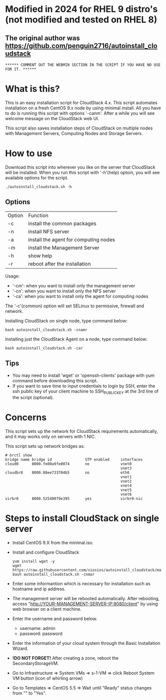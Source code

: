 *  Modified in 2024 for RHEL 9 distro's (not modified and tested on RHEL 8) 
** The original author was https://github.com/penguin2716/autoinstall_cloudstack
: ****** COMMENT OUT THE WEBMIN SECTION IN THE SCRIPT IF YOU HAVE NO USE FOR IT. ******

* What is this?

  This is an easy installation script for CloudStack 4.x.
  This script automates installation on a fresh CentOS 9.x node by using minimal install.
  All you have to do is running this script with options '-canm'.
  After a while you will see welcome message on the CloudStack web UI.

  This script also saves installation steps of CloudStack on multiple nodes
  with Management Servers, Computing Nodes and Storage Servers.

* How to use

  Download this script into wherever you like on the server that CloudStack will be installed.
  When you run this script with '-h'(help) optoin, you will see available options for the script.
  : ./autoinstall_cloudstack.sh -h

** Options
     | Option | Function                              |
     | -c     | install the common packages           |
     | -n     | install NFS server                    |
     | -a     | install the agent for computing nodes |
     | -m     | install the Management Server         |
     | -h     | show help                             |
     | -r     | reboot after the installation         |
     Usage:
       - '-cm': when you want to install only the management server
       - '-cn': when you want to install only the NFS server
       - '-ca': when you want to install only the agent for computing nodes
     The '-c'(common) option will set SELinux to permissive, firewall and network.

     Installing CloudStack on single node, type command below:
     : bash autoinstall_cloudstack.sh -cnamr

     Installing just the CloudStack Agent on a node, type command below:
     : bash autoinstall_cloudstack.sh -car

** Tips
  - You may need to install 'wget' or 'openssh-clients' package with yum command before downloading this script.
  - If you want to save time to input credentials to login by SSH, enter the ssh public key of your client machine to SSH_PUBLIC_KEY at the 3rd line of the script (optional).

* Concerns
  This script sets up the network for CloudStack requirements automatically, and it may works only on servers with 1 NIC. 

  This script sets up network bridges as:
  : # brctl show
  : bridge name bridge id               STP enabled     interfaces
  : cloud0      8000.fe00a9fe0074       no              vnet0
  :                                                     vnet3
  : cloudbr0    8000.80ee733704b5       no              eth0
  :                                                     vnet1
  :                                                     vnet2
  :                                                     vnet4
  :                                                     vnet5
  :                                                     vnet6
  : virbr0      8000.52540079e395       yes             virbr0-nic


* Steps to install CloudStack on single server
  - Install CentOS 9.X from the minimal.iso.
  - Install and configure CloudStack
    : yum install wget -y
    : wget https://raw.githubusercontent.com/siosios/autoinstall_cloudstack/main/autoinstall_cloudstack.sh
    : bash autoinstall_cloudstack.sh -cnmar
  - Enter some informantion which is necessary for installation such as hostname and ip address.
  - The management server will be rebooted automatically. After rebooting,
    access "http://YOUR-MANAGEMENT-SERVER-IP:8080/client" by using web browser on a client machine.
  - Enter the username and password below.
    + username: admin
    + password: password
  - Enter the information of your cloud system through the Basic Installation Wizard.
  - *!DO NOT FORGET!* After creating a zone, reboot the SecondaryStorageVM.
  - Go to Infrastructure => System VMs => s-1-VM => click Reboot System VM button (icon of whirling arrow)
  - Go to Templates => CentOS 5.5 => Wait until "Ready" status changes from "" to "Yes".
